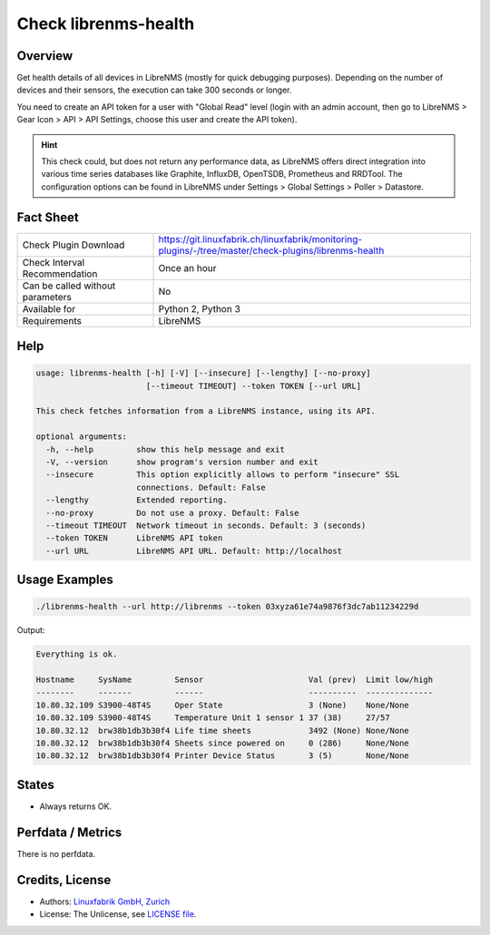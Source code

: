 Check librenms-health
=====================

Overview
--------

Get health details of all devices in LibreNMS (mostly for quick debugging purposes). Depending on the number of devices and their sensors, the execution can take 300 seconds or longer.

You need to create an API token for a user with "Global Read" level (login with an admin account, then go to LibreNMS > Gear Icon > API > API Settings, choose this user and create the API token).

.. hint::

    This check could, but does not return any performance data, as LibreNMS offers direct integration into various time series databases like Graphite, InfluxDB, OpenTSDB, Prometheus and RRDTool. The configuration options can be found in LibreNMS under Settings > Global Settings > Poller > Datastore.


Fact Sheet
----------

.. csv-table::
    :widths: 30, 70
    
    "Check Plugin Download",                "https://git.linuxfabrik.ch/linuxfabrik/monitoring-plugins/-/tree/master/check-plugins/librenms-health"
    "Check Interval Recommendation",        "Once an hour"
    "Can be called without parameters",     "No"
    "Available for",                        "Python 2, Python 3"
    "Requirements",                         "LibreNMS"


Help
----

.. code-block:: text

    usage: librenms-health [-h] [-V] [--insecure] [--lengthy] [--no-proxy]
                           [--timeout TIMEOUT] --token TOKEN [--url URL]

    This check fetches information from a LibreNMS instance, using its API.

    optional arguments:
      -h, --help         show this help message and exit
      -V, --version      show program's version number and exit
      --insecure         This option explicitly allows to perform "insecure" SSL
                         connections. Default: False
      --lengthy          Extended reporting.
      --no-proxy         Do not use a proxy. Default: False
      --timeout TIMEOUT  Network timeout in seconds. Default: 3 (seconds)
      --token TOKEN      LibreNMS API token
      --url URL          LibreNMS API URL. Default: http://localhost


Usage Examples
--------------

.. code-block:: bash

    ./librenms-health --url http://librenms --token 03xyza61e74a9876f3dc7ab11234229d

Output:

.. code-block:: text

    Everything is ok.

    Hostname     SysName         Sensor                      Val (prev)  Limit low/high 
    --------     -------         ------                      ----------  -------------- 
    10.80.32.109 S3900-48T4S     Oper State                  3 (None)    None/None      
    10.80.32.109 S3900-48T4S     Temperature Unit 1 sensor 1 37 (38)     27/57          
    10.80.32.12  brw38b1db3b30f4 Life time sheets            3492 (None) None/None      
    10.80.32.12  brw38b1db3b30f4 Sheets since powered on     0 (286)     None/None      
    10.80.32.12  brw38b1db3b30f4 Printer Device Status       3 (5)       None/None


States
------

* Always returns OK.


Perfdata / Metrics
------------------

There is no perfdata.


Credits, License
----------------

* Authors: `Linuxfabrik GmbH, Zurich <https://www.linuxfabrik.ch>`_
* License: The Unlicense, see `LICENSE file <https://git.linuxfabrik.ch/linuxfabrik/monitoring-plugins/-/blob/master/LICENSE>`_.
